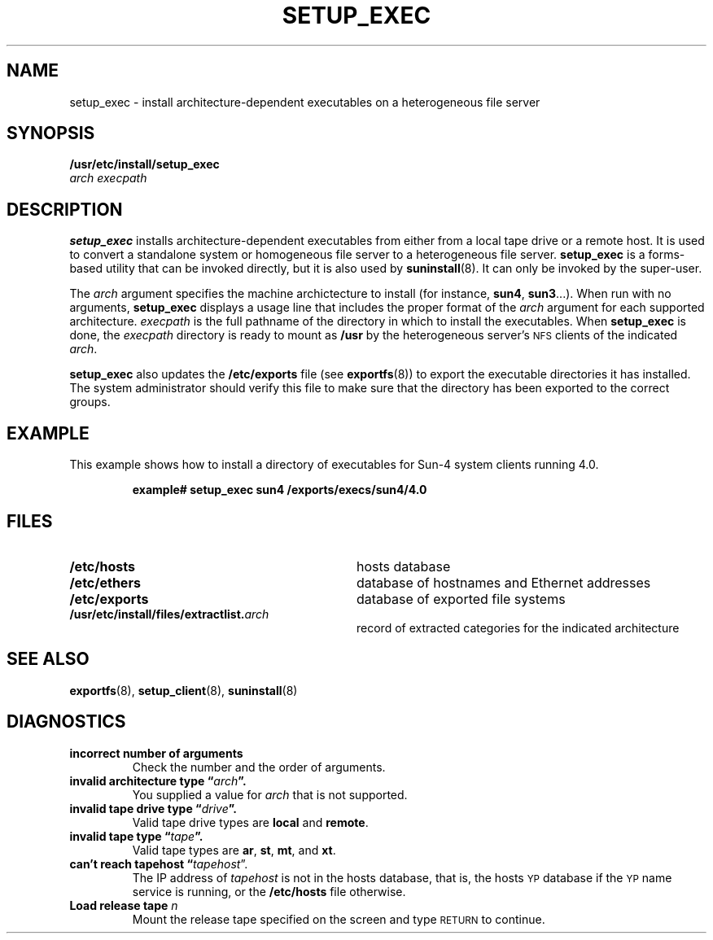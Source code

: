 .\" @(#)setup_exec.8 1.1 92/07/30 SMI;
.TH SETUP_EXEC 8 "25 September 1987"
.SH NAME
setup_exec \- install architecture-dependent executables on a heterogeneous file server
.SH SYNOPSIS
.B /usr/etc/install/setup_exec
.if n .br
.I arch
.I execpath
.SH DESCRIPTION
.IX "setup_exec command" "" "\fLsetup_exec\fP command"
.LP
.B setup_exec
installs architecture-dependent executables from
either from a local tape drive or a remote host.
It is used to
convert a standalone system or homogeneous file server to a
heterogeneous file server.
.B setup_exec
is a forms-based utility that can be invoked directly, but it is
also used by
.BR suninstall (8).
It can only be invoked by the super-user.
.LP
The
.I arch
argument specifies the machine archictecture to install
(for instance,
.BR sun4 ,
.BR sun3 .\|.\|.\|).
When run with no arguments,
.B setup_exec
displays a usage line that includes the proper format of the 
.I arch
argument for each supported architecture.
.I execpath
is the full pathname of the directory in which to install the
executables.
When
.B setup_exec
is done, the
.I execpath
directory is ready to mount as
.B /usr
by the heterogeneous server's
.SM NFS
clients of the indicated
.IR arch .
.LP
.B setup_exec
also updates the
.B /etc/exports
file (see
.BR exportfs (8))
to export the executable directories it has installed.
The system administrator should verify this file to make sure
that the directory has been exported to the correct groups.
.SH EXAMPLE
.LP
This example shows how to install a directory of
executables for Sun-4 system clients running 4.0.
.IP
.B example# setup_exec sun4 /exports/execs/sun4/4.0
.SH FILES
.PD 0
.TP 32
.B /etc/hosts
hosts database
.TP
.B /etc/ethers
database of hostnames and Ethernet addresses
.TP
.B /etc/exports
database of exported file systems
.TP
.BI /usr/etc/install/files/extractlist. arch
record of extracted categories for the indicated architecture
.PD
.SH "SEE ALSO"
.BR exportfs (8),
.BR setup_client (8),
.BR suninstall (8)
.LP
.TX INSTALL
.SH DIAGNOSTICS
.TP
.B "incorrect number of arguments"
Check the number and the order of arguments.
.TP
.B "invalid architecture type \*(lq\fIarch\fP\*(rq."
You supplied a value for
.I arch
that is not supported.
.TP
.B "invalid tape drive type \*(lq\fIdrive\fP\*(rq."
Valid tape drive types are
.B local
and
.BR remote .
.TP
.B "invalid tape type \*(lq\fItape\fP\*(rq."
Valid tape types are
.BR ar ,
.BR st ,
.BR mt ,
and
.BR xt .
.TP
.B "can't reach tapehost \*(lq\fItapehost\fR\*(rq."
The IP address of
.I tapehost
is not in the hosts database, that is,
the hosts
.SM YP
database if the 
.SM YP
name service is running, or the
.B /etc/hosts
file otherwise.
.TP
.B "Load release tape \fIn\fP"
Mount the release tape specified on the screen and type
.SM RETURN
to continue.
